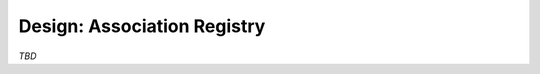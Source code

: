 .. _design-registry:

****************************
Design: Association Registry
****************************

*TBD*

